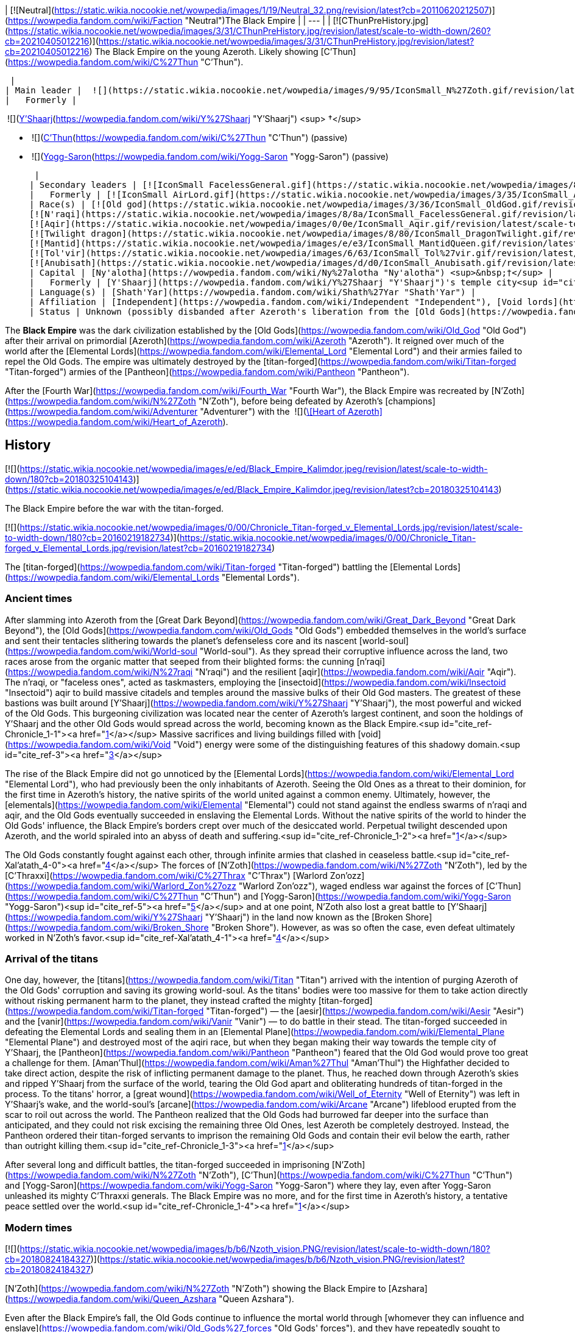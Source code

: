 | [![Neutral](https://static.wikia.nocookie.net/wowpedia/images/1/19/Neutral_32.png/revision/latest?cb=20110620212507)](https://wowpedia.fandom.com/wiki/Faction "Neutral")The Black Empire |
| --- |
| [![CThunPreHistory.jpg](https://static.wikia.nocookie.net/wowpedia/images/3/31/CThunPreHistory.jpg/revision/latest/scale-to-width-down/260?cb=20210405012216)](https://static.wikia.nocookie.net/wowpedia/images/3/31/CThunPreHistory.jpg/revision/latest?cb=20210405012216)
The Black Empire on the young Azeroth. Likely showing [C'Thun](https://wowpedia.fandom.com/wiki/C%27Thun "C'Thun").

 |
| Main leader |  ![](https://static.wikia.nocookie.net/wowpedia/images/9/95/IconSmall_N%27Zoth.gif/revision/latest/scale-to-width-down/16?cb=20210410181855)[N'Zoth](https://wowpedia.fandom.com/wiki/N%27Zoth "N'Zoth") <sup>&nbsp;†</sup> |
|   Formerly | 

 ![](https://static.wikia.nocookie.net/wowpedia/images/f/ff/IconSmall_Y%27Shaarj.gif/revision/latest/scale-to-width-down/16?cb=20210410191207)[Y'Shaarj](https://wowpedia.fandom.com/wiki/Y%27Shaarj "Y'Shaarj") <sup>&nbsp;†</sup>

-    ![](https://static.wikia.nocookie.net/wowpedia/images/3/36/IconSmall_OldGod.gif/revision/latest/scale-to-width-down/16?cb=20221014224415)[C'Thun](https://wowpedia.fandom.com/wiki/C%27Thun "C'Thun") (passive)
-    ![](https://static.wikia.nocookie.net/wowpedia/images/b/b2/IconSmall_Yogg-Saron.gif/revision/latest/scale-to-width-down/16?cb=20210410185326)[Yogg-Saron](https://wowpedia.fandom.com/wiki/Yogg-Saron "Yogg-Saron") (passive)

 |
| Secondary leaders | [![IconSmall FacelessGeneral.gif](https://static.wikia.nocookie.net/wowpedia/images/8/8a/IconSmall_FacelessGeneral.gif/revision/latest/scale-to-width-down/16?cb=20181111161022)](https://static.wikia.nocookie.net/wowpedia/images/8/8a/IconSmall_FacelessGeneral.gif/revision/latest?cb=20181111161022) [C'Thraxxi](https://wowpedia.fandom.com/wiki/C%27Thrax "C'Thrax") |
|   Formerly | [![IconSmall AirLord.gif](https://static.wikia.nocookie.net/wowpedia/images/3/35/IconSmall_Al%27Akir.gif/revision/latest/scale-to-width-down/16?cb=20211206105500)](https://static.wikia.nocookie.net/wowpedia/images/3/35/IconSmall_Al%27Akir.gif/revision/latest?cb=20211206105500)[![IconSmall WaterLord.gif](https://static.wikia.nocookie.net/wowpedia/images/0/06/IconSmall_Neptulon.gif/revision/latest/scale-to-width-down/16?cb=20211213125222)](https://static.wikia.nocookie.net/wowpedia/images/0/06/IconSmall_Neptulon.gif/revision/latest?cb=20211213125222)[![IconSmall FireLord.gif](https://static.wikia.nocookie.net/wowpedia/images/c/c2/IconSmall_Ragnaros.gif/revision/latest/scale-to-width-down/16?cb=20211214075637)](https://static.wikia.nocookie.net/wowpedia/images/c/c2/IconSmall_Ragnaros.gif/revision/latest?cb=20211214075637)[![IconSmall EarthLord.gif](https://static.wikia.nocookie.net/wowpedia/images/f/f6/IconSmall_Therazane.gif/revision/latest/scale-to-width-down/16?cb=20211214092140)](https://static.wikia.nocookie.net/wowpedia/images/f/f6/IconSmall_Therazane.gif/revision/latest?cb=20211214092140) [Elemental Lords](https://wowpedia.fandom.com/wiki/Elemental_Lord "Elemental Lord") |
| Race(s) | [![Old god](https://static.wikia.nocookie.net/wowpedia/images/3/36/IconSmall_OldGod.gif/revision/latest/scale-to-width-down/16?cb=20221014224415)](https://wowpedia.fandom.com/wiki/Old_God "Old god")[![Old god](https://static.wikia.nocookie.net/wowpedia/images/b/b2/IconSmall_Yogg-Saron.gif/revision/latest/scale-to-width-down/16?cb=20210410185326)](https://wowpedia.fandom.com/wiki/Old_God "Old god") [Old god](https://wowpedia.fandom.com/wiki/Old_God "Old God")  
[![N'raqi](https://static.wikia.nocookie.net/wowpedia/images/8/8a/IconSmall_FacelessGeneral.gif/revision/latest/scale-to-width-down/16?cb=20181111161022)](https://wowpedia.fandom.com/wiki/N%27raqi "N'raqi")[![N'raqi](https://static.wikia.nocookie.net/wowpedia/images/8/8e/IconSmall_FacelessoftheDeep.gif/revision/latest/scale-to-width-down/16?cb=20181111155323)](https://wowpedia.fandom.com/wiki/N%27raqi "N'raqi")[![N'raqi](https://static.wikia.nocookie.net/wowpedia/images/d/d2/IconSmall_FacelessShadoweaver.gif/revision/latest/scale-to-width-down/16?cb=20181111155337)](https://wowpedia.fandom.com/wiki/N%27raqi "N'raqi")[![N'raqi](https://static.wikia.nocookie.net/wowpedia/images/a/aa/IconSmall_FacelessOne.gif/revision/latest/scale-to-width-down/16?cb=20181111155312)](https://wowpedia.fandom.com/wiki/N%27raqi "N'raqi") [N'raqi](https://wowpedia.fandom.com/wiki/N%27raqi "N'raqi")  
[![Aqir](https://static.wikia.nocookie.net/wowpedia/images/0/0e/IconSmall_Aqir.gif/revision/latest/scale-to-width-down/16?cb=20200518160912)](https://wowpedia.fandom.com/wiki/Aqir "Aqir")[![Aqir](https://static.wikia.nocookie.net/wowpedia/images/0/08/IconSmall_AqirGoliath.gif/revision/latest/scale-to-width-down/16?cb=20200518160930)](https://wowpedia.fandom.com/wiki/Aqir "Aqir")[![Aqir](https://static.wikia.nocookie.net/wowpedia/images/3/37/IconSmall_AqirPriest.gif/revision/latest/scale-to-width-down/16?cb=20200518160937)](https://wowpedia.fandom.com/wiki/Aqir "Aqir")[![Aqir](https://static.wikia.nocookie.net/wowpedia/images/2/2e/IconSmall_AqirProphet.gif/revision/latest/scale-to-width-down/16?cb=20200518161419)](https://wowpedia.fandom.com/wiki/Aqir "Aqir") [Aqir](https://wowpedia.fandom.com/wiki/Aqir "Aqir")  
[![Twilight dragon](https://static.wikia.nocookie.net/wowpedia/images/8/80/IconSmall_DragonTwilight.gif/revision/latest/scale-to-width-down/16?cb=20211129080719)](https://wowpedia.fandom.com/wiki/Twilight_dragon "Twilight dragon") [Twilight dragon](https://wowpedia.fandom.com/wiki/Twilight_dragon "Twilight dragon")  
[![Mantid](https://static.wikia.nocookie.net/wowpedia/images/e/e3/IconSmall_MantidQueen.gif/revision/latest/scale-to-width-down/16?cb=20200518133956)](https://wowpedia.fandom.com/wiki/Mantid "Mantid")[![Mantid](https://static.wikia.nocookie.net/wowpedia/images/8/8c/IconSmall_MantidVizier.gif/revision/latest/scale-to-width-down/16?cb=20200518174623)](https://wowpedia.fandom.com/wiki/Mantid "Mantid") [Mantid](https://wowpedia.fandom.com/wiki/Mantid "Mantid")  
[![Tol'vir](https://static.wikia.nocookie.net/wowpedia/images/6/63/IconSmall_Tol%27vir.gif/revision/latest/scale-to-width-down/16?cb=20211118180646)](https://wowpedia.fandom.com/wiki/Tol%27vir "Tol'vir")[![Tol'vir](https://static.wikia.nocookie.net/wowpedia/images/a/a2/IconSmall_Ramkahen.gif/revision/latest/scale-to-width-down/16?cb=20211118180641)](https://wowpedia.fandom.com/wiki/Tol%27vir "Tol'vir") [Tol'vir](https://wowpedia.fandom.com/wiki/Tol%27vir "Tol'vir")  
[![Anubisath](https://static.wikia.nocookie.net/wowpedia/images/d/d0/IconSmall_Anubisath.gif/revision/latest/scale-to-width-down/16?cb=20200225210759)](https://wowpedia.fandom.com/wiki/Anubisath "Anubisath") [Anubisath](https://wowpedia.fandom.com/wiki/Anubisath "Anubisath") |
| Capital | [Ny'alotha](https://wowpedia.fandom.com/wiki/Ny%27alotha "Ny'alotha") <sup>&nbsp;†</sup> |
|   Formerly | [Y'Shaarj](https://wowpedia.fandom.com/wiki/Y%27Shaarj "Y'Shaarj")'s temple city<sup id="cite_ref-Chronicle_1-0"><a href="https://wowpedia.fandom.com/wiki/Black_Empire#cite_note-Chronicle-1">[1]</a></sup> |
| Language(s) | [Shath'Yar](https://wowpedia.fandom.com/wiki/Shath%27Yar "Shath'Yar") |
| Affiliation | [Independent](https://wowpedia.fandom.com/wiki/Independent "Independent"), [Void lords](https://wowpedia.fandom.com/wiki/Void_lord "Void lord") |
| Status | Unknown (possibly disbanded after Azeroth's liberation from the [Old Gods](https://wowpedia.fandom.com/wiki/Old_God "Old God"))<sup id="cite_ref-2"><a href="https://wowpedia.fandom.com/wiki/Black_Empire#cite_note-2">[2]</a></sup> |

The **Black Empire** was the dark civilization established by the [Old Gods](https://wowpedia.fandom.com/wiki/Old_God "Old God") after their arrival on primordial [Azeroth](https://wowpedia.fandom.com/wiki/Azeroth "Azeroth"). It reigned over much of the world after the [Elemental Lords](https://wowpedia.fandom.com/wiki/Elemental_Lord "Elemental Lord") and their armies failed to repel the Old Gods. The empire was ultimately destroyed by the [titan-forged](https://wowpedia.fandom.com/wiki/Titan-forged "Titan-forged") armies of the [Pantheon](https://wowpedia.fandom.com/wiki/Pantheon "Pantheon").

After the [Fourth War](https://wowpedia.fandom.com/wiki/Fourth_War "Fourth War"), the Black Empire was recreated by [N'Zoth](https://wowpedia.fandom.com/wiki/N%27Zoth "N'Zoth"), before being defeated by Azeroth's [champions](https://wowpedia.fandom.com/wiki/Adventurer "Adventurer") with the  ![](https://static.wikia.nocookie.net/wowpedia/images/7/7c/Inv_heartofazeroth.png/revision/latest/scale-to-width-down/16?cb=20180625220401)[\[Heart of Azeroth\]](https://wowpedia.fandom.com/wiki/Heart_of_Azeroth).

## History

[![](https://static.wikia.nocookie.net/wowpedia/images/e/ed/Black_Empire_Kalimdor.jpeg/revision/latest/scale-to-width-down/180?cb=20180325104143)](https://static.wikia.nocookie.net/wowpedia/images/e/ed/Black_Empire_Kalimdor.jpeg/revision/latest?cb=20180325104143)

The Black Empire before the war with the titan-forged.

[![](https://static.wikia.nocookie.net/wowpedia/images/0/00/Chronicle_Titan-forged_v_Elemental_Lords.jpg/revision/latest/scale-to-width-down/180?cb=20160219182734)](https://static.wikia.nocookie.net/wowpedia/images/0/00/Chronicle_Titan-forged_v_Elemental_Lords.jpg/revision/latest?cb=20160219182734)

The [titan-forged](https://wowpedia.fandom.com/wiki/Titan-forged "Titan-forged") battling the [Elemental Lords](https://wowpedia.fandom.com/wiki/Elemental_Lords "Elemental Lords").

### Ancient times

After slamming into Azeroth from the [Great Dark Beyond](https://wowpedia.fandom.com/wiki/Great_Dark_Beyond "Great Dark Beyond"), the [Old Gods](https://wowpedia.fandom.com/wiki/Old_Gods "Old Gods") embedded themselves in the world's surface and sent their tentacles slithering towards the planet's defenseless core and its nascent [world-soul](https://wowpedia.fandom.com/wiki/World-soul "World-soul"). As they spread their corruptive influence across the land, two races arose from the organic matter that seeped from their blighted forms: the cunning [n'raqi](https://wowpedia.fandom.com/wiki/N%27raqi "N'raqi") and the resilient [aqir](https://wowpedia.fandom.com/wiki/Aqir "Aqir"). The n'raqi, or "faceless ones", acted as taskmasters, employing the [insectoid](https://wowpedia.fandom.com/wiki/Insectoid "Insectoid") aqir to build massive citadels and temples around the massive bulks of their Old God masters. The greatest of these bastions was built around [Y'Shaarj](https://wowpedia.fandom.com/wiki/Y%27Shaarj "Y'Shaarj"), the most powerful and wicked of the Old Gods. This burgeoning civilization was located near the center of Azeroth's largest continent, and soon the holdings of Y'Shaarj and the other Old Gods would spread across the world, becoming known as the Black Empire.<sup id="cite_ref-Chronicle_1-1"><a href="https://wowpedia.fandom.com/wiki/Black_Empire#cite_note-Chronicle-1">[1]</a></sup> Massive sacrifices and living buildings filled with [void](https://wowpedia.fandom.com/wiki/Void "Void") energy were some of the distinguishing features of this shadowy domain.<sup id="cite_ref-3"><a href="https://wowpedia.fandom.com/wiki/Black_Empire#cite_note-3">[3]</a></sup>

The rise of the Black Empire did not go unnoticed by the [Elemental Lords](https://wowpedia.fandom.com/wiki/Elemental_Lord "Elemental Lord"), who had previously been the only inhabitants of Azeroth. Seeing the Old Ones as a threat to their dominion, for the first time in Azeroth's history, the native spirits of the world united against a common enemy. Ultimately, however, the [elementals](https://wowpedia.fandom.com/wiki/Elemental "Elemental") could not stand against the endless swarms of n'raqi and aqir, and the Old Gods eventually succeeded in enslaving the Elemental Lords. Without the native spirits of the world to hinder the Old Gods' influence, the Black Empire's borders crept over much of the desiccated world. Perpetual twilight descended upon Azeroth, and the world spiraled into an abyss of death and suffering.<sup id="cite_ref-Chronicle_1-2"><a href="https://wowpedia.fandom.com/wiki/Black_Empire#cite_note-Chronicle-1">[1]</a></sup>

The Old Gods constantly fought against each other, through infinite armies that clashed in ceaseless battle.<sup id="cite_ref-Xal'atath_4-0"><a href="https://wowpedia.fandom.com/wiki/Black_Empire#cite_note-Xal'atath-4">[4]</a></sup> The forces of [N'Zoth](https://wowpedia.fandom.com/wiki/N%27Zoth "N'Zoth"), led by the [C'Thraxxi](https://wowpedia.fandom.com/wiki/C%27Thrax "C'Thrax") [Warlord Zon'ozz](https://wowpedia.fandom.com/wiki/Warlord_Zon%27ozz "Warlord Zon'ozz"), waged endless war against the forces of [C'Thun](https://wowpedia.fandom.com/wiki/C%27Thun "C'Thun") and [Yogg-Saron](https://wowpedia.fandom.com/wiki/Yogg-Saron "Yogg-Saron")<sup id="cite_ref-5"><a href="https://wowpedia.fandom.com/wiki/Black_Empire#cite_note-5">[5]</a></sup> and at one point, N'Zoth also lost a great battle to [Y'Shaarj](https://wowpedia.fandom.com/wiki/Y%27Shaarj "Y'Shaarj") in the land now known as the [Broken Shore](https://wowpedia.fandom.com/wiki/Broken_Shore "Broken Shore"). However, as was so often the case, even defeat ultimately worked in N'Zoth's favor.<sup id="cite_ref-Xal'atath_4-1"><a href="https://wowpedia.fandom.com/wiki/Black_Empire#cite_note-Xal'atath-4">[4]</a></sup>

### Arrival of the titans

One day, however, the [titans](https://wowpedia.fandom.com/wiki/Titan "Titan") arrived with the intention of purging Azeroth of the Old Gods' corruption and saving its growing world-soul. As the titans' bodies were too massive for them to take action directly without risking permanent harm to the planet, they instead crafted the mighty [titan-forged](https://wowpedia.fandom.com/wiki/Titan-forged "Titan-forged") — the [aesir](https://wowpedia.fandom.com/wiki/Aesir "Aesir") and the [vanir](https://wowpedia.fandom.com/wiki/Vanir "Vanir") — to do battle in their stead. The titan-forged succeeded in defeating the Elemental Lords and sealing them in an [Elemental Plane](https://wowpedia.fandom.com/wiki/Elemental_Plane "Elemental Plane") and destroyed most of the aqiri race, but when they began making their way towards the temple city of Y'Shaarj, the [Pantheon](https://wowpedia.fandom.com/wiki/Pantheon "Pantheon") feared that the Old God would prove too great a challenge for them. [Aman'Thul](https://wowpedia.fandom.com/wiki/Aman%27Thul "Aman'Thul") the Highfather decided to take direct action, despite the risk of inflicting permanent damage to the planet. Thus, he reached down through Azeroth's skies and ripped Y'Shaarj from the surface of the world, tearing the Old God apart and obliterating hundreds of titan-forged in the process. To the titans' horror, a [great wound](https://wowpedia.fandom.com/wiki/Well_of_Eternity "Well of Eternity") was left in Y'Shaarj's wake, and the world-soul's [arcane](https://wowpedia.fandom.com/wiki/Arcane "Arcane") lifeblood erupted from the scar to roil out across the world. The Pantheon realized that the Old Gods had burrowed far deeper into the surface than anticipated, and they could not risk excising the remaining three Old Ones, lest Azeroth be completely destroyed. Instead, the Pantheon ordered their titan-forged servants to imprison the remaining Old Gods and contain their evil below the earth, rather than outright killing them.<sup id="cite_ref-Chronicle_1-3"><a href="https://wowpedia.fandom.com/wiki/Black_Empire#cite_note-Chronicle-1">[1]</a></sup>

After several long and difficult battles, the titan-forged succeeded in imprisoning [N'Zoth](https://wowpedia.fandom.com/wiki/N%27Zoth "N'Zoth"), [C'Thun](https://wowpedia.fandom.com/wiki/C%27Thun "C'Thun") and [Yogg-Saron](https://wowpedia.fandom.com/wiki/Yogg-Saron "Yogg-Saron") where they lay, even after Yogg-Saron unleashed its mighty C'Thraxxi generals. The Black Empire was no more, and for the first time in Azeroth's history, a tentative peace settled over the world.<sup id="cite_ref-Chronicle_1-4"><a href="https://wowpedia.fandom.com/wiki/Black_Empire#cite_note-Chronicle-1">[1]</a></sup>

### Modern times

[![](https://static.wikia.nocookie.net/wowpedia/images/b/b6/Nzoth_vision.PNG/revision/latest/scale-to-width-down/180?cb=20180824184327)](https://static.wikia.nocookie.net/wowpedia/images/b/b6/Nzoth_vision.PNG/revision/latest?cb=20180824184327)

[N'Zoth](https://wowpedia.fandom.com/wiki/N%27Zoth "N'Zoth") showing the Black Empire to [Azshara](https://wowpedia.fandom.com/wiki/Queen_Azshara "Queen Azshara").

Even after the Black Empire's fall, the Old Gods continue to influence the mortal world through [whomever they can influence and enslave](https://wowpedia.fandom.com/wiki/Old_Gods%27_forces "Old Gods' forces"), and they have repeatedly sought to reassert their dominion over Azeroth by recreating the Black Empire, such as during the [First War](https://wowpedia.fandom.com/wiki/First_War "First War").<sup id="cite_ref-6"><a href="https://wowpedia.fandom.com/wiki/Black_Empire#cite_note-6">[6]</a></sup>

#### Cataclysm

[![Cataclysm](https://static.wikia.nocookie.net/wowpedia/images/e/ef/Cata-Logo-Small.png/revision/latest?cb=20120818171714)](https://wowpedia.fandom.com/wiki/World_of_Warcraft:_Cataclysm "Cataclysm") **This section concerns content related to _[Cataclysm](https://wowpedia.fandom.com/wiki/World_of_Warcraft:_Cataclysm "World of Warcraft: Cataclysm")_.**

After arriving on Azeroth, [Cho'gall](https://wowpedia.fandom.com/wiki/Cho%27gall "Cho'gall") and the [Twilight's Hammer clan](https://wowpedia.fandom.com/wiki/Twilight%27s_Hammer "Twilight's Hammer") heard the whispers of the Old Gods, who showed the [orcs](https://wowpedia.fandom.com/wiki/Orc "Orc") and [ogre](https://wowpedia.fandom.com/wiki/Ogre "Ogre") visions of the terrible glory of the Black Empire, which the Twilight's Hammer could help rebuild as a way of heralding the [Hour of Twilight](https://wowpedia.fandom.com/wiki/Hour_of_Twilight "Hour of Twilight").<sup id="cite_ref-7"><a href="https://wowpedia.fandom.com/wiki/Black_Empire#cite_note-7">[7]</a></sup> During the [Cataclysm](https://wowpedia.fandom.com/wiki/Cataclysm_(event) "Cataclysm (event)"), N'Zoth intended to use [Deathwing](https://wowpedia.fandom.com/wiki/Deathwing "Deathwing") to restore the Black Empire and shroud the world in shadow.<sup id="cite_ref-8"><a href="https://wowpedia.fandom.com/wiki/Black_Empire#cite_note-8">[8]</a></sup>

At least some powerful n'raqi also seek to reforge the Black Empire and restore it to its former glory.<sup id="cite_ref-9"><a href="https://wowpedia.fandom.com/wiki/Black_Empire#cite_note-9">[9]</a></sup>

#### Battle for Azeroth

The [blood trolls](https://wowpedia.fandom.com/wiki/Blood_troll "Blood troll") of [Nazmir](https://wowpedia.fandom.com/wiki/Nazmir "Nazmir") serving [G'huun](https://wowpedia.fandom.com/wiki/G%27huun "G'huun") aimed to free the Old God in order to restore the Black Empire.<sup id="cite_ref-10"><a href="https://wowpedia.fandom.com/wiki/Black_Empire#cite_note-10">[10]</a></sup>

Later during  ![N](https://static.wikia.nocookie.net/wowpedia/images/c/cb/Neutral_15.png/revision/latest?cb=20110620220434) \[50\] [Investigating the Halls](https://wowpedia.fandom.com/wiki/Investigating_the_Halls), [Wrathion](https://wowpedia.fandom.com/wiki/Wrathion "Wrathion") surmises that the nightmarish visions seen by the player is a future with a restored Black Empire, and theorizes that this is N'Zoth's ultimate goal. Wrathion later surmises that N'Zoth intends to do so by seizing control of the [Forge of Origination](https://wowpedia.fandom.com/wiki/Forge_of_Origination "Forge of Origination") and use the Reorigination Protocol to transform Azeroth. At N'Zoth's command, the Black Empire [assaults](https://wowpedia.fandom.com/wiki/Assaults "Assaults") the [Vale of Eternal Blossoms](https://wowpedia.fandom.com/wiki/Vale_of_Eternal_Blossoms "Vale of Eternal Blossoms") and [Uldum](https://wowpedia.fandom.com/wiki/Uldum "Uldum") under the command of [Vil'raxx](https://wowpedia.fandom.com/wiki/Vil%27raxx "Vil'raxx") and [Black Warden Rhothkozz](https://wowpedia.fandom.com/wiki/Black_Warden_Rhothkozz "Black Warden Rhothkozz"), respectively.<sup id="cite_ref-11"><a href="https://wowpedia.fandom.com/wiki/Black_Empire#cite_note-11">[11]</a></sup><sup id="cite_ref-12"><a href="https://wowpedia.fandom.com/wiki/Black_Empire#cite_note-12">[12]</a></sup>

Seeking to stop N'Zoth from claiming Azeroth, [champions](https://wowpedia.fandom.com/wiki/Adventurer "Adventurer") of the [Horde](https://wowpedia.fandom.com/wiki/Horde "Horde") and [Alliance](https://wowpedia.fandom.com/wiki/Alliance "Alliance") invaded [Ny'alotha, the Waking City](https://wowpedia.fandom.com/wiki/Ny%27alotha,_the_Waking_City "Ny'alotha, the Waking City") combating the Black Empire and ultimately defeating, and presumably killing, N'Zoth.<sup id="cite_ref-13"><a href="https://wowpedia.fandom.com/wiki/Black_Empire#cite_note-13">[13]</a></sup>

#### Dragonflight

[![Dragonflight](https://static.wikia.nocookie.net/wowpedia/images/6/61/Dragonflight-Icon-Inline.png/revision/latest/scale-to-width-down/48?cb=20220428173245)](https://wowpedia.fandom.com/wiki/World_of_Warcraft:_Dragonflight "Dragonflight") **This section concerns content related to _[Dragonflight](https://wowpedia.fandom.com/wiki/World_of_Warcraft:_Dragonflight "World of Warcraft: Dragonflight")_.**

When the [bronze dragon](https://wowpedia.fandom.com/wiki/Bronze_dragon "Bronze dragon") [Chronormu](https://wowpedia.fandom.com/wiki/Chronormu "Chronormu") and [infinite dragon](https://wowpedia.fandom.com/wiki/Infinite_dragon "Infinite dragon") Eternus battle each other across time, the Black Empire is one of the eras they time travel to. It appears to be early into the Black Empire's history as the [Elemental Lords](https://wowpedia.fandom.com/wiki/Elemental_Lords "Elemental Lords") can be seen in the background battling the Old Gods' minions, not yet enslaved.<sup id="cite_ref-14"><a href="https://wowpedia.fandom.com/wiki/Black_Empire#cite_note-14">[14]</a></sup>

## Notes and trivia

## Speculation

<table><tbody><tr><td><a href="https://static.wikia.nocookie.net/wowpedia/images/2/2b/Questionmark-medium.png/revision/latest?cb=20061019212216"><img alt="Questionmark-medium.png" decoding="async" loading="lazy" width="41" height="55" data-image-name="Questionmark-medium.png" data-image-key="Questionmark-medium.png" data-src="https://static.wikia.nocookie.net/wowpedia/images/2/2b/Questionmark-medium.png/revision/latest?cb=20061019212216" src="https://static.wikia.nocookie.net/wowpedia/images/2/2b/Questionmark-medium.png/revision/latest?cb=20061019212216"></a></td><td><p><small>This article or section includes speculation, observations or opinions possibly supported by lore or by Blizzard officials. <b>It should not be taken as representing official lore.</b></small></p></td></tr></tbody></table>

[![](https://static.wikia.nocookie.net/wowpedia/images/8/85/Chronicle_Map_Overlay.png/revision/latest/scale-to-width-down/180?cb=20170627160837)](https://static.wikia.nocookie.net/wowpedia/images/8/85/Chronicle_Map_Overlay.png/revision/latest?cb=20170627160837)

An overlay of the maps in _[Chronicle Volume 1](https://wowpedia.fandom.com/wiki/World_of_Warcraft:_Chronicle_Volume_1 "World of Warcraft: Chronicle Volume 1")_ places both N'Zoth's prison and Suramar extremely close to Y'Shaarj's domain.

-   [Xal'atath](https://wowpedia.fandom.com/wiki/Xal%27atath "Xal'atath") makes several remarks regarding the [Broken Shore](https://wowpedia.fandom.com/wiki/Broken_Shore "Broken Shore") and its connection to the Old Gods. The dagger claims that the [Tomb of Sargeras](https://wowpedia.fandom.com/wiki/Tomb_of_Sargeras "Tomb of Sargeras") pales in comparison to the grandeur of what stood there long ago. It explains that Thal'dranath was always a place of power, and that [Aegwynn](https://wowpedia.fandom.com/wiki/Aegwynn "Aegwynn") was drawn there, as were the [elves](https://wowpedia.fandom.com/wiki/Night_elf "Night elf"), the [trolls](https://wowpedia.fandom.com/wiki/Troll "Troll"), and something else, likely the Old Gods. Furthermore, Xal'atath claims that the land had not seen "such carnage" since the [Battle for K'tanth](https://wowpedia.fandom.com/wiki/Battle_for_K%27tanth "Battle for K'tanth"), which occurred "long ago", and that it was "here" in ages past that the God of the Deep lost a great battle to the God of Seven Heads, though the defeat ultimately worked in [N'Zoth](https://wowpedia.fandom.com/wiki/N%27Zoth "N'Zoth")'s favor. Thus, it can be speculated that the battle between N'Zoth and [Y'Shaarj](https://wowpedia.fandom.com/wiki/Y%27Shaarj "Y'Shaarj") was fought over this place of power and the great edifice that stood there long ago, possibly named K'tanth, or alternatively what was situated beneath it.
    -   The edifice might have been destroyed during this battle, by the [elemental](https://wowpedia.fandom.com/wiki/Elemental "Elemental") armies that brought down the temples of the Old Gods, or by the [titan-forged](https://wowpedia.fandom.com/wiki/Titan-forged "Titan-forged") who destroyed the Black Empire.
-   Xal'atath mentions an event called "the Scouring" in its quote This land has seen so much upheaval. The [Cataclysm](https://wowpedia.fandom.com/wiki/Cataclysm_(event) "Cataclysm (event)"), the [Sundering](https://wowpedia.fandom.com/wiki/Great_Sundering "Great Sundering"), the [Scouring](https://wowpedia.fandom.com/wiki/Scouring "Scouring"). You really have no idea. This likely refers to the fall of the Black Empire and the subsequent scouring of the aqir and n'raqi by the [titan-forged](https://wowpedia.fandom.com/wiki/Titan-forged "Titan-forged") forces.
-   Based on [Mindflayer Kaahrj](https://wowpedia.fandom.com/wiki/Mindflayer_Kaahrj "Mindflayer Kaahrj")'s speech, the Black Empire appears to be called "Shath'mag" in the [Shath'Yar](https://wowpedia.fandom.com/wiki/Shath%27Yar "Shath'Yar") language.<sup id="cite_ref-21"><a href="https://wowpedia.fandom.com/wiki/Black_Empire#cite_note-21">[21]</a></sup>

## Gallery

-   [![](https://static.wikia.nocookie.net/wowpedia/images/1/12/Banner_of_the_Black_Empire.png/revision/latest/scale-to-width-down/53?cb=20200309152303)](https://static.wikia.nocookie.net/wowpedia/images/1/12/Banner_of_the_Black_Empire.png/revision/latest?cb=20200309152303)
    
-   [![](https://static.wikia.nocookie.net/wowpedia/images/1/14/Black_Empire_Obelisk.png/revision/latest/scale-to-width-down/56?cb=20200309152749)](https://static.wikia.nocookie.net/wowpedia/images/1/14/Black_Empire_Obelisk.png/revision/latest?cb=20200309152749)
    

## See also

## References

1.  ^ <sup><a href="https://wowpedia.fandom.com/wiki/Black_Empire#cite_ref-Chronicle_1-0">a</a></sup> <sup><a href="https://wowpedia.fandom.com/wiki/Black_Empire#cite_ref-Chronicle_1-1">b</a></sup> <sup><a href="https://wowpedia.fandom.com/wiki/Black_Empire#cite_ref-Chronicle_1-2">c</a></sup> <sup><a href="https://wowpedia.fandom.com/wiki/Black_Empire#cite_ref-Chronicle_1-3">d</a></sup> <sup><a href="https://wowpedia.fandom.com/wiki/Black_Empire#cite_ref-Chronicle_1-4">e</a></sup> _[World of Warcraft: Chronicle Volume 1](https://wowpedia.fandom.com/wiki/World_of_Warcraft:_Chronicle_Volume_1 "World of Warcraft: Chronicle Volume 1")_, pg. 29 - 37
2.  [^](https://wowpedia.fandom.com/wiki/Black_Empire#cite_ref-2)  ![N](https://static.wikia.nocookie.net/wowpedia/images/c/cb/Neutral_15.png/revision/latest?cb=20110620220434) \[50R\] [Ny'alotha, the Waking City: The Corruptor's End](https://wowpedia.fandom.com/wiki/Ny%27alotha,_the_Waking_City:_The_Corruptor%27s_End)
3.  [^](https://wowpedia.fandom.com/wiki/Black_Empire#cite_ref-3) [Slaghammer's Notes: Xal'atath, the Blade of the Black Empire](https://wowpedia.fandom.com/wiki/Slaghammer%27s_Notes:_Xal%27atath,_the_Blade_of_the_Black_Empire "Slaghammer's Notes: Xal'atath, the Blade of the Black Empire")
4.  ^ <sup><a href="https://wowpedia.fandom.com/wiki/Black_Empire#cite_ref-Xal'atath_4-0">a</a></sup> <sup><a href="https://wowpedia.fandom.com/wiki/Black_Empire#cite_ref-Xal'atath_4-1">b</a></sup> <sup><a href="https://wowpedia.fandom.com/wiki/Black_Empire#cite_ref-Xal'atath_4-2">c</a></sup> [Xal'atath, Blade of the Black Empire#Whispers](https://wowpedia.fandom.com/wiki/Xal%27atath,_Blade_of_the_Black_Empire#Whispers "Xal'atath, Blade of the Black Empire")
5.  [^](https://wowpedia.fandom.com/wiki/Black_Empire#cite_ref-5) [Warlord Zon'ozz#Adventure Guide](https://wowpedia.fandom.com/wiki/Warlord_Zon%27ozz#Adventure_Guide "Warlord Zon'ozz")
6.  [^](https://wowpedia.fandom.com/wiki/Black_Empire#cite_ref-6) _[World of Warcraft: Chronicle Volume 3](https://wowpedia.fandom.com/wiki/World_of_Warcraft:_Chronicle_Volume_3 "World of Warcraft: Chronicle Volume 3")_, pg. 22
7.  [^](https://wowpedia.fandom.com/wiki/Black_Empire#cite_ref-7) _[World of Warcraft: Chronicle Volume 3](https://wowpedia.fandom.com/wiki/World_of_Warcraft:_Chronicle_Volume_3 "World of Warcraft: Chronicle Volume 3")_, pg. 26
8.  [^](https://wowpedia.fandom.com/wiki/Black_Empire#cite_ref-8) _[World of Warcraft: Chronicle Volume 3](https://wowpedia.fandom.com/wiki/World_of_Warcraft:_Chronicle_Volume_3 "World of Warcraft: Chronicle Volume 3")_, pg. 195
9.  [^](https://wowpedia.fandom.com/wiki/Black_Empire#cite_ref-9) [Mindflayer Kaahrj](https://wowpedia.fandom.com/wiki/Mindflayer_Kaahrj#Quotes "Mindflayer Kaahrj")
10.  [^](https://wowpedia.fandom.com/wiki/Black_Empire#cite_ref-10)  ![H](https://static.wikia.nocookie.net/wowpedia/images/c/c4/Horde_15.png/revision/latest?cb=20201010153315) \[20-60\] [Containment Procedure](https://wowpedia.fandom.com/wiki/Containment_Procedure)
11.  [^](https://wowpedia.fandom.com/wiki/Black_Empire#cite_ref-11)  ![N](https://static.wikia.nocookie.net/wowpedia/images/c/cb/Neutral_15.png/revision/latest?cb=20110620220434) \[50\] [Assault: The Black Empire](https://wowpedia.fandom.com/wiki/Assault:_The_Black_Empire_(Vale_of_Eternal_Blossoms))
12.  [^](https://wowpedia.fandom.com/wiki/Black_Empire#cite_ref-12)  ![N](https://static.wikia.nocookie.net/wowpedia/images/c/cb/Neutral_15.png/revision/latest?cb=20110620220434) \[50\] [Assault: The Black Empire](https://wowpedia.fandom.com/wiki/Assault:_The_Black_Empire_(Uldum))
13.  [^](https://wowpedia.fandom.com/wiki/Black_Empire#cite_ref-13) [N'Zoth the Corruptor](https://wowpedia.fandom.com/wiki/N%27Zoth_the_Corruptor "N'Zoth the Corruptor")
14.  [^](https://wowpedia.fandom.com/wiki/Black_Empire#cite_ref-14) Race Through Time!
15.  [^](https://wowpedia.fandom.com/wiki/Black_Empire#cite_ref-15) [World of Warcraft: Mists of Pandaria Launch Live Stream - YouTube (around 2:18:30)](https://www.youtube.com/watch?v=QvJpncNZdls&feature=youtu.be&t=2h18m30s) (2012-10-04). Retrieved on 2017-11-04.
16.  ^ <sup><a href="https://wowpedia.fandom.com/wiki/Black_Empire#cite_ref-Priest_Artifact_Reveal_16-0">a</a></sup> <sup><a href="https://wowpedia.fandom.com/wiki/Black_Empire#cite_ref-Priest_Artifact_Reveal_16-1">b</a></sup> [Legion: Priest Artifact Reveal](http://us.battle.net/wow/en/blog/19942704) (2015-10-23). Retrieved on 2015-11-20.
17.  ^ <sup><a href="https://wowpedia.fandom.com/wiki/Black_Empire#cite_ref-Shaman_Artifact_Reveal_17-0">a</a></sup> <sup><a href="https://wowpedia.fandom.com/wiki/Black_Empire#cite_ref-Shaman_Artifact_Reveal_17-1">b</a></sup> [Legion: Shaman Artifact Reveal](http://us.battle.net/wow/en/blog/19941529) (2015-10-23). Retrieved on 2015-11-20.
18.  [^](https://wowpedia.fandom.com/wiki/Black_Empire#cite_ref-18) [Word of the Conclave](https://wowpedia.fandom.com/wiki/Word_of_the_Conclave "Word of the Conclave")
19.  [^](https://wowpedia.fandom.com/wiki/Black_Empire#cite_ref-19) [Shadow, Storm, and Stone](https://wowpedia.fandom.com/wiki/Shadow,_Storm,_and_Stone "Shadow, Storm, and Stone")
20.  [^](https://wowpedia.fandom.com/wiki/Black_Empire#cite_ref-20) [The Legend of Odyn](https://wowpedia.fandom.com/wiki/The_Legend_of_Odyn "The Legend of Odyn")
21.  [^](https://wowpedia.fandom.com/wiki/Black_Empire#cite_ref-21) **Mindflayer Kaahrj yells:** Shath'mag vwyq shu et'agthu, Shath'mag sshk ye! Ag'rr hazz ak'yel ksh ga'halahs pahg! / **Mindflayer Kaahrj whispers:** The Black Empire once ruled this pitiful world, and it will do so again! We will reforge our dread citadels atop the fly-blown corpse of this kingdom!

| Collapse
-   [v](https://wowpedia.fandom.com/wiki/Template:Old_Gods "Template:Old Gods")
-   [e](https://wowpedia.fandom.com/wiki/Template:Old_Gods?action=edit)

[Old Gods' forces](https://wowpedia.fandom.com/wiki/Old_Gods%27_forces "Old Gods' forces")



 |
| --- |
|  |
| [Old Gods](https://wowpedia.fandom.com/wiki/Old_God "Old God") | 

-   [C'Thun](https://wowpedia.fandom.com/wiki/C%27Thun "C'Thun")
-   [N'Zoth](https://wowpedia.fandom.com/wiki/N%27Zoth "N'Zoth")
-   [Yogg-Saron](https://wowpedia.fandom.com/wiki/Yogg-Saron "Yogg-Saron")
-   [Y'Shaarj](https://wowpedia.fandom.com/wiki/Y%27Shaarj "Y'Shaarj")
-   [G'huun](https://wowpedia.fandom.com/wiki/G%27huun "G'huun")
-   [Summoned Old God](https://wowpedia.fandom.com/wiki/Summoned_Old_God "Summoned Old God")



 |
|  |
| Characters | 

-   [Aku'mai](https://wowpedia.fandom.com/wiki/Aku%27mai "Aku'mai")
-   [Al'Akir](https://wowpedia.fandom.com/wiki/Al%27Akir "Al'Akir")
-   [Azshara](https://wowpedia.fandom.com/wiki/Queen_Azshara "Queen Azshara")
-   [Burglosh](https://wowpedia.fandom.com/wiki/Burglosh_the_Earthbreaker "Burglosh the Earthbreaker")
-   [Cho'gall](https://wowpedia.fandom.com/wiki/Cho%27gall "Cho'gall")
-   [Chromatus](https://wowpedia.fandom.com/wiki/Chromatus "Chromatus")
-   [Dal'rend Blackhand](https://wowpedia.fandom.com/wiki/Dal%27rend_Blackhand "Dal'rend Blackhand")
-   [Deathwing](https://wowpedia.fandom.com/wiki/Deathwing "Deathwing")
-   [Dragons of Nightmare](https://wowpedia.fandom.com/wiki/Dragons_of_Nightmare "Dragons of Nightmare")
    -   [Ysondre](https://wowpedia.fandom.com/wiki/Ysondre "Ysondre")
    -   [Emeriss](https://wowpedia.fandom.com/wiki/Emeriss "Emeriss")
    -   [Lethon](https://wowpedia.fandom.com/wiki/Lethon "Lethon")
    -   [Taerar](https://wowpedia.fandom.com/wiki/Taerar "Taerar")
-   [Farthing](https://wowpedia.fandom.com/wiki/Farthing "Farthing")
-   [Go'rath](https://wowpedia.fandom.com/wiki/Go%27rath "Go'rath")
-   [Il'gynoth](https://wowpedia.fandom.com/wiki/Il%27gynoth "Il'gynoth")
-   [Iso'rath](https://wowpedia.fandom.com/wiki/Iso%27rath "Iso'rath")
-   [Kai'ju Gahz'rilla](https://wowpedia.fandom.com/wiki/Kai%27ju_Gahz%27rilla "Kai'ju Gahz'rilla")
-   [Kil'ruk](https://wowpedia.fandom.com/wiki/Kil%27ruk_the_Wind-Reaver "Kil'ruk the Wind-Reaver")
-   [Kulratha](https://wowpedia.fandom.com/wiki/Kulratha "Kulratha")
-   [Loken](https://wowpedia.fandom.com/wiki/Loken "Loken")
-   [Murozond](https://wowpedia.fandom.com/wiki/Murozond "Murozond")
-   [Nefarian](https://wowpedia.fandom.com/wiki/Nefarian "Nefarian")
-   [Onyxia](https://wowpedia.fandom.com/wiki/Onyxia "Onyxia")
-   [Ozumat](https://wowpedia.fandom.com/wiki/Ozumat "Ozumat")
-   [Ragnaros](https://wowpedia.fandom.com/wiki/Ragnaros "Ragnaros")
-   [Shu'ma](https://wowpedia.fandom.com/wiki/Shu%27ma "Shu'ma")
-   [Sintharia](https://wowpedia.fandom.com/wiki/Sintharia "Sintharia")
-   [Skyriss](https://wowpedia.fandom.com/wiki/Harbinger_Skyriss "Harbinger Skyriss")
-   [Soggoth the Slitherer](https://wowpedia.fandom.com/wiki/Soggoth_the_Slitherer "Soggoth the Slitherer")
-   [Twilight Father](https://wowpedia.fandom.com/wiki/Archbishop_Benedictus "Archbishop Benedictus")
-   [Fandral Staghelm](https://wowpedia.fandom.com/wiki/Fandral_Staghelm "Fandral Staghelm")
-   [Ultraxion](https://wowpedia.fandom.com/wiki/Ultraxion "Ultraxion")
-   [Umbriss](https://wowpedia.fandom.com/wiki/General_Umbriss "General Umbriss")
-   [Uul'gyneth](https://wowpedia.fandom.com/wiki/Uul%27gyneth "Uul'gyneth")
-   [Vezax](https://wowpedia.fandom.com/wiki/General_Vezax "General Vezax")
-   [Twin Emperors](https://wowpedia.fandom.com/wiki/Twin_Emperors "Twin Emperors")
    -   [Vek'lor](https://wowpedia.fandom.com/wiki/Emperor_Vek%27lor "Emperor Vek'lor")
    -   [Vek'nilash](https://wowpedia.fandom.com/wiki/Emperor_Vek%27nilash "Emperor Vek'nilash")
-   [Vexiona](https://wowpedia.fandom.com/wiki/Vexiona "Vexiona")
-   [Xavius](https://wowpedia.fandom.com/wiki/Xavius "Xavius")
-   [Yor'sahj](https://wowpedia.fandom.com/wiki/Yor%27sahj_the_Unsleeping "Yor'sahj the Unsleeping")
-   [Zakajz](https://wowpedia.fandom.com/wiki/Zakajz_the_Corruptor "Zakajz the Corruptor")
-   [Zeryxia](https://wowpedia.fandom.com/wiki/Zeryxia "Zeryxia")
-   [Zon'ozz](https://wowpedia.fandom.com/wiki/Warlord_Zon%27ozz "Warlord Zon'ozz")



 |
|  |
| [Races](https://wowpedia.fandom.com/wiki/Race "Race") | 

-   [Anubisath](https://wowpedia.fandom.com/wiki/Anubisath "Anubisath")
-   [Aqir](https://wowpedia.fandom.com/wiki/Aqir "Aqir")
-   [Blood troll](https://wowpedia.fandom.com/wiki/Blood_troll "Blood troll")
-   [Centaur](https://wowpedia.fandom.com/wiki/Centaur "Centaur")
-   Corrupt [dragonkin](https://wowpedia.fandom.com/wiki/Dragonkin "Dragonkin")
    -   [Black](https://wowpedia.fandom.com/wiki/Black_Dragonflight "Black Dragonflight")
    -   [Twilight](https://wowpedia.fandom.com/wiki/Twilight_Dragonflight "Twilight Dragonflight")
    -   [Chromatic](https://wowpedia.fandom.com/wiki/Chromatic_Dragonflight "Chromatic Dragonflight")
    -   [Nightmare](https://wowpedia.fandom.com/wiki/Nightmare_dragonflight "Nightmare dragonflight")
    -   [Infinite](https://wowpedia.fandom.com/wiki/Infinite_Dragonflight "Infinite Dragonflight")
-   [Drogbar](https://wowpedia.fandom.com/wiki/Drogbar "Drogbar")
-   [Elemental](https://wowpedia.fandom.com/wiki/Elemental "Elemental")
-   [Forgotten one](https://wowpedia.fandom.com/wiki/Forgotten_one "Forgotten one")
-   [Azerothian hydra](https://wowpedia.fandom.com/wiki/Hydra#Azeroth_Hydras "Hydra")
-   [Iron dwarf](https://wowpedia.fandom.com/wiki/Iron_dwarf "Iron dwarf")
-   [Iron giant](https://wowpedia.fandom.com/wiki/Iron_giant "Iron giant")
-   [Iron vrykul](https://wowpedia.fandom.com/wiki/Iron_vrykul "Iron vrykul")
-   [Mantid](https://wowpedia.fandom.com/wiki/Mantid "Mantid")
-   [Merciless one](https://wowpedia.fandom.com/wiki/Merciless_one "Merciless one")
-   [Naga](https://wowpedia.fandom.com/wiki/Naga "Naga")
-   [N'raqi](https://wowpedia.fandom.com/wiki/N%27raqi "N'raqi")
    -   [C'Thrax](https://wowpedia.fandom.com/wiki/C%27Thrax "C'Thrax")
    -   [K'thir](https://wowpedia.fandom.com/wiki/K%27thir "K'thir")
-   [Qiraji](https://wowpedia.fandom.com/wiki/Qiraji "Qiraji")
-   [Silithid](https://wowpedia.fandom.com/wiki/Silithid "Silithid")
-   [Sand troll](https://wowpedia.fandom.com/wiki/Sand_troll "Sand troll") (formerly)
-   [Tol'vir](https://wowpedia.fandom.com/wiki/Tol%27vir "Tol'vir")
-   [Twilight's Hammer](https://wowpedia.fandom.com/wiki/Twilight%27s_Hammer "Twilight's Hammer") [races](https://wowpedia.fandom.com/wiki/Race "Race")
    -   [Human](https://wowpedia.fandom.com/wiki/Human "Human")
    -   [Orc](https://wowpedia.fandom.com/wiki/Orc "Orc")
    -   [Ogre](https://wowpedia.fandom.com/wiki/Ogre "Ogre")



 |
|  |
| Territories | 

-   [Ahn'kahet: The Old Kingdom](https://wowpedia.fandom.com/wiki/Ahn%27kahet:_The_Old_Kingdom "Ahn'kahet: The Old Kingdom")
-   [Ahn'Qiraj: The Fallen Kingdom](https://wowpedia.fandom.com/wiki/Ahn%27Qiraj:_The_Fallen_Kingdom "Ahn'Qiraj: The Fallen Kingdom")
-   [Blackfathom Deeps](https://wowpedia.fandom.com/wiki/Blackfathom_Deeps "Blackfathom Deeps")
-   [Blackrock Mountain](https://wowpedia.fandom.com/wiki/Blackrock_Mountain "Blackrock Mountain")
-   [Emerald Nightmare](https://wowpedia.fandom.com/wiki/Emerald_Nightmare "Emerald Nightmare")
-   [Firelands](https://wowpedia.fandom.com/wiki/Firelands "Firelands")
-   [Klaxxi'vess](https://wowpedia.fandom.com/wiki/Klaxxi%27vess "Klaxxi'vess")
-   [Master's Glaive](https://wowpedia.fandom.com/wiki/Master%27s_Glaive "Master's Glaive")
-   [Nazjatar](https://wowpedia.fandom.com/wiki/Nazjatar "Nazjatar")
-   [Ny'alotha](https://wowpedia.fandom.com/wiki/Ny%27alotha "Ny'alotha")
-   [Skywall](https://wowpedia.fandom.com/wiki/Skywall "Skywall")
-   [Twilight Highlands](https://wowpedia.fandom.com/wiki/Twilight_Highlands "Twilight Highlands")
-   [Ulduar](https://wowpedia.fandom.com/wiki/Ulduar "Ulduar")
-   [Vordrassil](https://wowpedia.fandom.com/wiki/Vordrassil "Vordrassil")



 |
|  |
| [Groups](https://wowpedia.fandom.com/wiki/Faction "Faction") | 

-   **Black Empire**
-   [Ragnaros minions](https://wowpedia.fandom.com/wiki/Firelands#Denizens "Firelands")
    -   [Druids of the Flame](https://wowpedia.fandom.com/wiki/Druid_of_the_Flame "Druid of the Flame")
-   [Al'Akir minions](https://wowpedia.fandom.com/wiki/Skywall#Denizens "Skywall")
    -   [Galak tribe](https://wowpedia.fandom.com/wiki/Galak_tribe "Galak tribe")
    -   [Neferset tribe](https://wowpedia.fandom.com/wiki/Neferset_tribe "Neferset tribe")
-   [Black dragonflight](https://wowpedia.fandom.com/wiki/Black_dragonflight "Black dragonflight")
    -   [Chromatic dragonflight](https://wowpedia.fandom.com/wiki/Chromatic_dragonflight "Chromatic dragonflight")
    -   [Dark Horde](https://wowpedia.fandom.com/wiki/Dark_Horde "Dark Horde")
-   [Twilight dragonflight](https://wowpedia.fandom.com/wiki/Twilight_dragonflight "Twilight dragonflight")
-   [Emerald Nightmare](https://wowpedia.fandom.com/wiki/Emerald_Nightmare "Emerald Nightmare")
    -   [Druids of the Nightmare](https://wowpedia.fandom.com/wiki/Druid_of_the_Nightmare "Druid of the Nightmare")
    -   [Nightmare dragonflight](https://wowpedia.fandom.com/wiki/Nightmare_dragonflight "Nightmare dragonflight")
-   [Cult of the Void](https://wowpedia.fandom.com/wiki/Cult_of_the_Void "Cult of the Void")
-   [Nazjatar Empire](https://wowpedia.fandom.com/wiki/Nazjatar_Empire "Nazjatar Empire")
-   [Necrodark](https://wowpedia.fandom.com/wiki/Necrodark "Necrodark")
-   [Iron army](https://wowpedia.fandom.com/wiki/Iron_army "Iron army")
-   [Infinite dragonflight](https://wowpedia.fandom.com/wiki/Infinite_dragonflight "Infinite dragonflight")
-   [Kingdom of Ahn'Qiraj](https://wowpedia.fandom.com/wiki/Ahn%27Qiraj_(kingdom) "Ahn'Qiraj (kingdom)")
-   [Twilight's Hammer](https://wowpedia.fandom.com/wiki/Twilight%27s_Hammer "Twilight's Hammer")
    -   [Twilight Council](https://wowpedia.fandom.com/wiki/Twilight_Council "Twilight Council")
    -   [Mo'grosh clan](https://wowpedia.fandom.com/wiki/Mo%27grosh "Mo'grosh")
    -   Corrupt [Dark Iron clan](https://wowpedia.fandom.com/wiki/Dark_Iron_clan "Dark Iron clan")
    -   [Farraki tribe](https://wowpedia.fandom.com/wiki/Farraki_tribe "Farraki tribe") (defected)
    -   [Bloodeye clan](https://wowpedia.fandom.com/wiki/Bloodeye_clan "Bloodeye clan")
-   [Mantid Empire](https://wowpedia.fandom.com/wiki/Mantid_Empire "Mantid Empire")
    -   [Klaxxi](https://wowpedia.fandom.com/wiki/Klaxxi "Klaxxi")



 |
|  |
| 

-   [Curse of Flesh](https://wowpedia.fandom.com/wiki/Curse_of_Flesh "Curse of Flesh")
-   [Shath'Yar](https://wowpedia.fandom.com/wiki/Shath%27Yar "Shath'Yar")
-   [Hour of Twilight](https://wowpedia.fandom.com/wiki/Hour_of_Twilight "Hour of Twilight")
-   [The Twilight Apocrypha](https://wowpedia.fandom.com/wiki/The_Twilight_Apocrypha "The Twilight Apocrypha")
-   [The Old Gods and the Ordering of Azeroth](https://wowpedia.fandom.com/wiki/The_Old_Gods_and_the_Ordering_of_Azeroth "The Old Gods and the Ordering of Azeroth")
-   [Tribunal of Ages](https://wowpedia.fandom.com/wiki/Tribunal_of_Ages "Tribunal of Ages")
-   [Lorgalis Manuscript](https://wowpedia.fandom.com/wiki/Lorgalis_Manuscript "Lorgalis Manuscript")
-   [The Prophecy of C'Thun](https://wowpedia.fandom.com/wiki/The_Prophecy_of_C%27Thun "The Prophecy of C'Thun")
-   [Old Gods category](https://wowpedia.fandom.com/wiki/Category:Old_Gods "Category:Old Gods")



 |